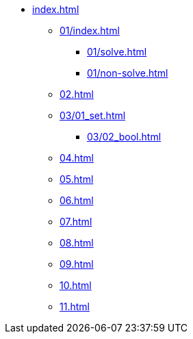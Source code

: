 * xref:index.adoc[]
** xref:01/index.adoc[]
*** xref:01/solve.adoc[]
*** xref:01/non-solve.adoc[]
** xref:02.adoc[]
** xref:03/01_set.adoc[]
*** xref:03/02_bool.adoc[]
** xref:04.adoc[]
** xref:05.adoc[]
** xref:06.adoc[]
** xref:07.adoc[]
** xref:08.adoc[]
** xref:09.adoc[]
** xref:10.adoc[]
** xref:11.adoc[]
